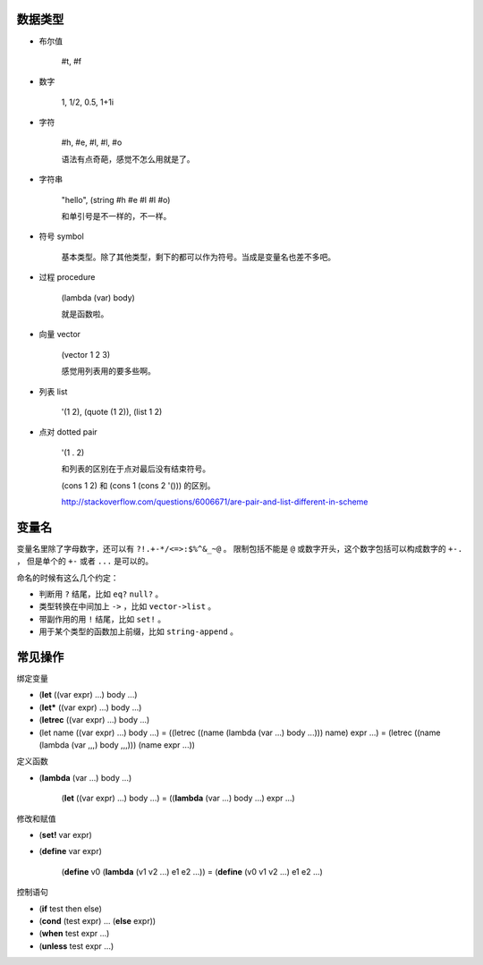 数据类型
=========

+ 布尔值

    #t, #f

+ 数字

    1, 1/2, 0.5, 1+1i

+ 字符

    #\h, #\e, #\l, #\l, #\o

    语法有点奇葩，感觉不怎么用就是了。

+ 字符串

    "hello", (string #\h #\e #\l #\l #\o)

    和单引号是不一样的，不一样。

+ 符号 symbol

    基本类型。除了其他类型，剩下的都可以作为符号。当成是变量名也差不多吧。

+ 过程 procedure

    (lambda (var) body)

    就是函数啦。

+ 向量 vector

    (vector 1 2 3)

    感觉用列表用的要多些啊。

+ 列表 list

    '(1 2), (quote (1 2)), (list 1 2)

+ 点对 dotted pair

    '(1 . 2)

    和列表的区别在于点对最后没有结束符号。

    (cons 1 2) 和 (cons 1 (cons 2 '())) 的区别。

    http://stackoverflow.com/questions/6006671/are-pair-and-list-different-in-scheme



变量名
=======

变量名里除了字母数字，还可以有 ``?!.+-*/<=>:$%^&_~@`` 。
限制包括不能是 ``@`` 或数字开头，这个数字包括可以构成数字的 ``+-.`` ，
但是单个的 ``+-`` 或者 ``...`` 是可以的。

命名的时候有这么几个约定：

+ 判断用 ``?`` 结尾，比如 ``eq?`` ``null?`` 。
+ 类型转换在中间加上 ``->`` ，比如 ``vector->list`` 。
+ 带副作用的用 ``!`` 结尾，比如 ``set!`` 。
+ 用于某个类型的函数加上前缀，比如 ``string-append`` 。



常见操作
=========

绑定变量

+ (\ **let** ((var expr) ...) body ...)
+ (\ **let*** ((var expr) ...) body ...)
+ (\ **letrec** ((var expr) ...) body ...)

+ (let name ((var expr) ...) body ...)
  = ((letrec ((name (lambda (var ...) body ...))) name) expr ...)
  = (letrec ((name (lambda (var ,,,) body ,,,))) (name expr ...))

定义函数

+ (\ **lambda** (var ...) body ...)

    (\ **let** ((var expr) ...) body ...)
    = ((\ **lambda** (var ...) body ...) expr ...)

修改和赋值

+ (\ **set!** var expr)
+ (\ **define** var expr)

    (\ **define** v0 (\ **lambda** (v1 v2 ...) e1 e2 ...))
    = (\ **define** (v0 v1 v2 ...) e1 e2 ...)

控制语句

+ (\ **if** test then else)
+ (\ **cond** (test expr) ... (\ **else** expr))
+ (\ **when** test expr ...)
+ (\ **unless** test expr ...)
